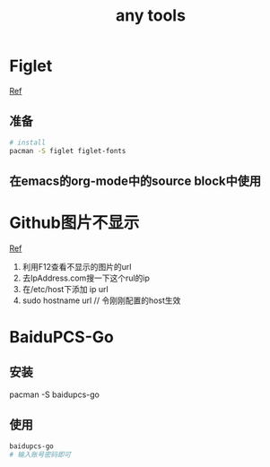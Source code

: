 #+title: any tools
* Figlet
[[https://aotu.io/notes/2016/11/22/figlet/index.html][Ref]]
** 准备
#+BEGIN_SRC sh
  # install
  pacman -S figlet figlet-fonts
#+END_SRC
** 在emacs的org-mode中的source block中使用
* Github图片不显示
[[https://blog.csdn.net/qq_38232598/article/details/91346392][Ref]]
1. 利用F12查看不显示的图片的url
2. 去IpAddress.com搜一下这个rul的ip
3. 在/etc/host下添加 ip url
4. sudo hostname url // 令刚刚配置的host生效
* BaiduPCS-Go
** 安装
pacman -S baidupcs-go
** 使用
#+begin_src sh
  baidupcs-go
  # 输入账号密码即可
#+end_src

